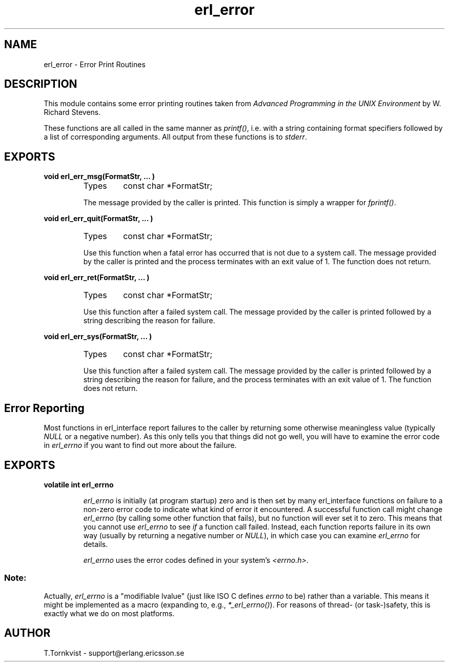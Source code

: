 .TH erl_error 3 "erl_interface  3.2.3" "Ericsson Utvecklings AB" "C LIBRARY FUNCTIONS"
.SH NAME
erl_error \- Error Print Routines
.SH DESCRIPTION
.LP
This module contains some error printing routines taken from \fIAdvanced Programming in the UNIX Environment\fR by W\&. Richard Stevens\&. 
.LP
These functions are all called in the same manner as \fIprintf()\fR, i\&.e\&. with a string containing format specifiers followed by a list of corresponding arguments\&. All output from these functions is to \fIstderr\fR\&. 

.SH EXPORTS
.LP
.B
void erl_err_msg(FormatStr, \&.\&.\&. )
.br
.RS
.TP
Types
const char *FormatStr;
.br
.RE
.RS
.LP
The message provided by the caller is printed\&. This function is simply a wrapper for \fIfprintf()\fR\&. 
.RE
.LP
.B
void erl_err_quit(FormatStr, \&.\&.\&. )
.br
.RS
.TP
Types
const char *FormatStr;
.br
.RE
.RS
.LP
Use this function when a fatal error has occurred that is not due to a system call\&. The message provided by the caller is printed and the process terminates with an exit value of 1\&. The function does not return\&. 
.RE
.LP
.B
void erl_err_ret(FormatStr, \&.\&.\&. )
.br
.RS
.TP
Types
const char *FormatStr;
.br
.RE
.RS
.LP
Use this function after a failed system call\&. The message provided by the caller is printed followed by a string describing the reason for failure\&. 
.RE
.LP
.B
void erl_err_sys(FormatStr, \&.\&.\&. )
.br
.RS
.TP
Types
const char *FormatStr;
.br
.RE
.RS
.LP
Use this function after a failed system call\&. The message provided by the caller is printed followed by a string describing the reason for failure, and the process terminates with an exit value of 1\&. The function does not return\&. 
.RE
.SH Error Reporting
.LP
Most functions in erl_interface report failures to the caller by returning some otherwise meaningless value (typically \fINULL\fR or a negative number)\&. As this only tells you that things did not go well, you will have to examine the error code in \fIerl_errno\fR if you want to find out more about the failure\&. 
.SH EXPORTS
.LP
.B
volatile int erl_errno
.br
.RS
.LP
\fIerl_errno\fR is initially (at program startup) zero and is then set by many erl_interface functions on failure to a non-zero error code to indicate what kind of error it encountered\&. A successful function call might change \fIerl_errno\fR (by calling some other function that fails), but no function will ever set it to zero\&. This means that you cannot use \fIerl_errno\fR to see \fIif\fR a function call failed\&. Instead, each function reports failure in its own way (usually by returning a negative number or \fINULL\fR), in which case you can examine \fIerl_errno\fR for details\&. 
.LP
\fIerl_errno\fR uses the error codes defined in your system\&'s \fI<errno\&.h>\fR\&. 
.SS Note:
.LP
Actually, \fIerl_errno\fR is a "modifiable lvalue" (just like ISO C defines \fIerrno\fR to be) rather than a variable\&. This means it might be implemented as a macro (expanding to, e\&.g\&., \fI*_erl_errno()\fR)\&. For reasons of thread- (or task-)safety, this is exactly what we do on most platforms\&. 

.RE
.SH AUTHOR
.nf
T\&.Tornkvist - support@erlang.ericsson.se
.fi
